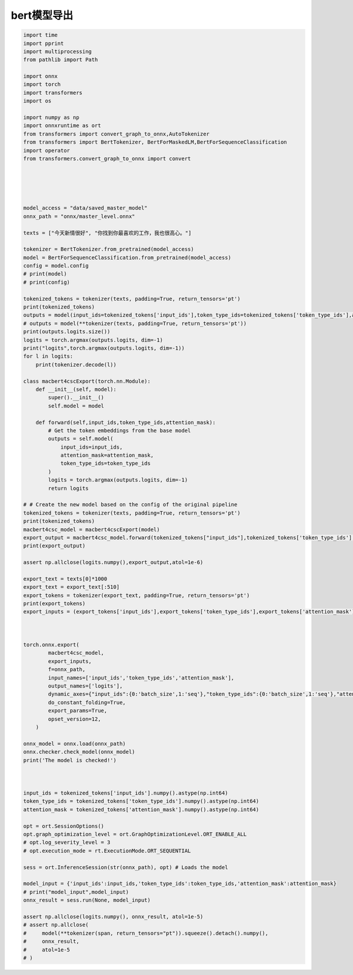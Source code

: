 bert模型导出
=========================

.. code-block:: python

    import time
    import pprint
    import multiprocessing
    from pathlib import Path

    import onnx
    import torch
    import transformers
    import os

    import numpy as np
    import onnxruntime as ort
    from transformers import convert_graph_to_onnx,AutoTokenizer
    from transformers import BertTokenizer, BertForMaskedLM,BertForSequenceClassification
    import operator
    from transformers.convert_graph_to_onnx import convert





    model_access = "data/saved_master_model"
    onnx_path = "onnx/master_level.onnx"

    texts = ["今天新情很好", "你找到你最喜欢的工作，我也很高心。"]

    tokenizer = BertTokenizer.from_pretrained(model_access)
    model = BertForSequenceClassification.from_pretrained(model_access)
    config = model.config
    # print(model)
    # print(config)

    tokenized_tokens = tokenizer(texts, padding=True, return_tensors='pt')
    print(tokenized_tokens)
    outputs = model(input_ids=tokenized_tokens['input_ids'],token_type_ids=tokenized_tokens['token_type_ids'],attention_mask=tokenized_tokens['attention_mask'])
    # outputs = model(**tokenizer(texts, padding=True, return_tensors='pt'))
    print(outputs.logits.size())
    logits = torch.argmax(outputs.logits, dim=-1)
    print("logits",torch.argmax(outputs.logits, dim=-1))
    for l in logits:
        print(tokenizer.decode(l))

    class macbert4cscExport(torch.nn.Module):
        def __init__(self, model):
            super().__init__()
            self.model = model
        
        def forward(self,input_ids,token_type_ids,attention_mask):
            # Get the token embeddings from the base model
            outputs = self.model(
                input_ids=input_ids, 
                attention_mask=attention_mask, 
                token_type_ids=token_type_ids
            )
            logits = torch.argmax(outputs.logits, dim=-1)
            return logits

    # # Create the new model based on the config of the original pipeline
    tokenized_tokens = tokenizer(texts, padding=True, return_tensors='pt')
    print(tokenized_tokens)
    macbert4csc_model = macbert4cscExport(model)
    export_output = macbert4csc_model.forward(tokenized_tokens["input_ids"],tokenized_tokens['token_type_ids'],tokenized_tokens['attention_mask'])
    print(export_output)

    assert np.allclose(logits.numpy(),export_output,atol=1e-6)

    export_text = texts[0]*1000
    export_text = export_text[:510]
    export_tokens = tokenizer(export_text, padding=True, return_tensors='pt')
    print(export_tokens)
    export_inputs = (export_tokens['input_ids'],export_tokens['token_type_ids'],export_tokens['attention_mask'])



    torch.onnx.export(
            macbert4csc_model,
            export_inputs,
            f=onnx_path,
            input_names=['input_ids','token_type_ids','attention_mask'],
            output_names=['logits'],
            dynamic_axes={"input_ids":{0:'batch_size',1:'seq'},"token_type_ids":{0:'batch_size',1:'seq'},"attention_mask":{0:'batch_size',1:'seq'},"logits":{0:'batch_size',1:'seq'}},
            do_constant_folding=True,
            export_params=True,
            opset_version=12,
        )

    onnx_model = onnx.load(onnx_path)
    onnx.checker.check_model(onnx_model)
    print('The model is checked!')



    input_ids = tokenized_tokens['input_ids'].numpy().astype(np.int64)
    token_type_ids = tokenized_tokens['token_type_ids'].numpy().astype(np.int64) 
    attention_mask = tokenized_tokens['attention_mask'].numpy().astype(np.int64)

    opt = ort.SessionOptions()
    opt.graph_optimization_level = ort.GraphOptimizationLevel.ORT_ENABLE_ALL
    # opt.log_severity_level = 3
    # opt.execution_mode = rt.ExecutionMode.ORT_SEQUENTIAL

    sess = ort.InferenceSession(str(onnx_path), opt) # Loads the model

    model_input = {'input_ids':input_ids,'token_type_ids':token_type_ids,'attention_mask':attention_mask}
    # print("model_input",model_input)
    onnx_result = sess.run(None, model_input)

    assert np.allclose(logits.numpy(), onnx_result, atol=1e-5)
    # assert np.allclose(
    #     model(**tokenizer(span, return_tensors="pt")).squeeze().detach().numpy(), 
    #     onnx_result, 
    #     atol=1e-5
    # )




